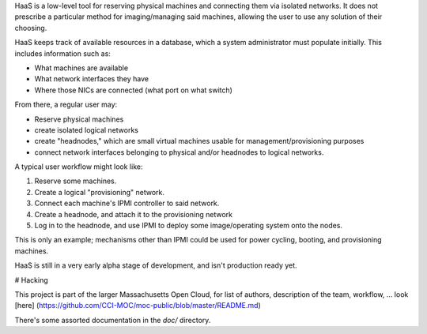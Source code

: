 HaaS is a low-level tool for reserving physical machines and connecting
them via isolated networks. It does not prescribe a particular
method for imaging/managing said machines, allowing the user to use
any solution of their choosing.

HaaS keeps track of available resources in a database, which a system
administrator must populate initially. This includes information such
as:

* What machines are available
* What network interfaces they have
* Where those NICs are connected (what port on what switch)

From there, a regular user may:

* Reserve physical machines
* create isolated logical networks
* create "headnodes," which are small virtual machines usable for
  management/provisioning purposes
* connect network interfaces belonging to physical and/or headnodes to
  logical networks.

A typical user workflow might look like:

1. Reserve some machines.
2. Create a logical "provisioning" network.
3. Connect each machine's IPMI controller to said network.
4. Create a headnode, and attach it to the provisioning network
5. Log in to the headnode, and use IPMI to deploy some image/operating
   system onto the nodes.

This is only an example; mechanisms other than IPMI could be used
for power cycling, booting, and provisioning machines.

HaaS is still in a very early alpha stage of development, and isn't
production ready yet.

# Hacking

This project is part of the larger Massachusetts Open Cloud, for list
of authors, description of the team, workflow, ... look [here] (https://github.com/CCI-MOC/moc-public/blob/master/README.md)

There's some assorted documentation in the `doc/` directory.
